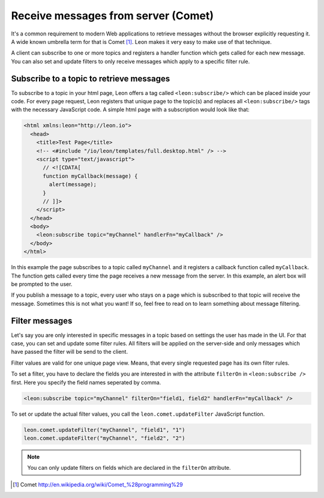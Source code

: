 Receive messages from server (Comet)
================================================

It's a common requirement to modern Web applications to retrieve messages without the browser explicitly requesting it. A wide known umbrella term for that is Comet [#f1]_. Leon makes it very easy to make use of that technique.

A client can subscribe to one or more topics and registers a handler function which gets called for each new message. You can also set and update filters to only receive messages which apply to a specific filter rule.


Subscribe to a topic to retrieve messages
--------------------------------------------

To subscribe to a topic in your html page, Leon offers a tag called ``<leon:subscribe/>`` which can be placed inside your code. For every page request, Leon registers that unique page to the topic(s) and replaces all ``<leon:subscribe/>`` tags with the necessary JavaScript code. A simple html page with a subscription would look like that:

.. code-block:: html

  <html xmlns:leon="http://leon.io">
    <head>
      <title>Test Page</title>
      <!-- <#include "/io/leon/templates/full.desktop.html" /> -->
      <script type="text/javascript">
        // <![CDATA[
        function myCallback(message) {
          alert(message);
        }
        // ]]>
      </script>
    </head>
    <body>
      <leon:subscribe topic="myChannel" handlerFn="myCallback" />
    </body>  
  </html>
  
In this example the page subscribes to a topic called ``myChannel`` and it registers a callback function called ``myCallback``. The function gets called every time the page receives a new message from the server. In this example, an alert box will be prompted to the user.

If you publish a message to a topic, every user who stays on a page which is subscribed to that topic will receive the message. Sometimes this is not what you want! If so, feel free to read on to learn something about message filtering.


Filter messages
----------------

Let's say you are only interested in specific messages in a topic based on settings the user has made in the UI. For that case, you can set and update some filter rules. All filters will be applied on the server-side and only messages which have passed the filter will be send to the client. 

Filter values are valid for one unique page view. Means, that every single requested page has its own filter rules.

To set a filter, you have to declare the fields you are interested in with the attribute ``filterOn`` in ``<leon:subscribe />`` first. Here you specify the field names seperated by comma. 

.. code-block:: xml
   
   <leon:subscribe topic="myChannel" filterOn="field1, field2" handlerFn="myCallback" />
   
To set or update the actual filter values, you call the ``leon.comet.updateFilter`` JavaScript function.

.. code-block:: javascript

 leon.comet.updateFilter("myChannel", "field1", "1")
 leon.comet.updateFilter("myChannel", "field2", "2")

.. note::

  You can only update filters on fields which are declared in the ``filterOn`` attribute.
      
      
          
.. rubric: Footnotes

.. [#f1] Comet http://en.wikipedia.org/wiki/Comet_%28programming%29
